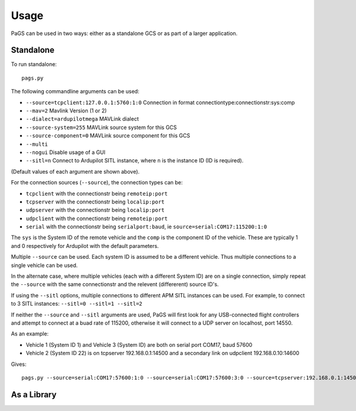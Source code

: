 =====
Usage
=====

PaGS can be used in two ways: either as a standalone GCS or as part of a larger application.

Standalone
----------

To run standalone::

    pags.py
   
The following commandline arguments can be used:

* ``--source=tcpclient:127.0.0.1:5760:1:0`` Connection in format connectiontype:connectionstr:sys:comp
* ``--mav=2`` Mavlink Version (1 or 2)
* ``--dialect=ardupilotmega`` MAVLink dialect
* ``--source-system=255`` MAVLink source system for this GCS
* ``--source-component=0`` MAVLink source component for this GCS
* ``--multi``
* ``--nogui`` Disable usage of a GUI
* ``--sitl=n`` Connect to Ardupilot SITL instance, where ``n`` is the instance ID (ID is required).

(Default values of each argument are shown above).

For the connection sources (``--source``), the connection types can be:

* ``tcpclient`` with the connectionstr being ``remoteip:port``
* ``tcpserver`` with the connectionstr being ``localip:port``
* ``udpserver`` with the connectionstr being ``localip:port``
* ``udpclient`` with the connectionstr being ``remoteip:port``
* ``serial`` with the connectionstr being ``serialport:baud``, ie ``source=serial:COM17:115200:1:0``

The ``sys`` is the System ID of the remote vehicle and the ``comp`` is the component ID of the vehicle.
These are typically 1 and 0 respectively for Ardupilot with the default parameters.

Multiple ``--source`` can be used. Each system ID is assumed to be a different vehicle. Thus multiple connections
to a single vehicle can be used.

In the alternate case, where multiple vehicles (each with a different System ID) are on a single connection, 
simply repeat the ``--source`` with the same connectionstr and the relevent (differerent) source ID's.

If using the ``--sitl`` options, multiple connections to different APM SITL instances can be used. For example, to connect to 3 SITL instances: ``--sitl=0 --sitl=1 --sitl=2``

If neither the ``--source`` and ``--sitl`` arguments are used, PaGS will first look for any USB-connected flight controllers and attempt to connect at a buad rate of 115200, otherwise it will connect to a UDP server on localhost, port 14550.

As an example:

* Vehicle 1 (System ID 1) and Vehicle 3 (System ID) are both on serial port COM17, baud 57600
* Vehicle 2 (System ID 22) is on tcpserver 192.168.0.1:14500 and a secondary link on udpclient 192.168.0.10:14600

Gives::

    pags.py --source=serial:COM17:57600:1:0 --source=serial:COM17:57600:3:0 --source=tcpserver:192.168.0.1:14500:22:0 -source=udpclient:192.168.0.10:14600:22:0

   

As a Library
------------
